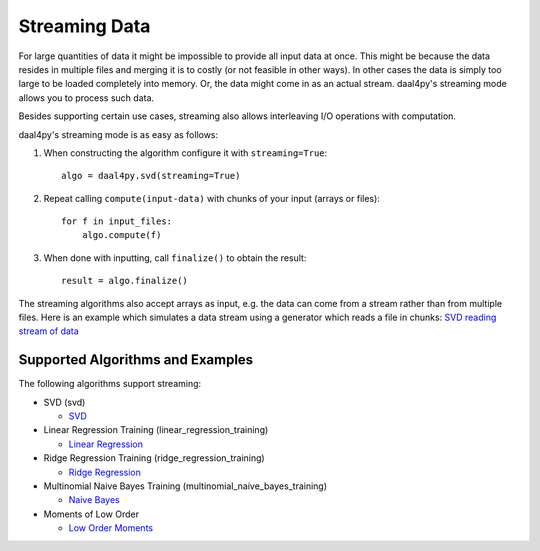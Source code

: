 .. _streaming:

##############
Streaming Data
##############
For large quantities of data it might be impossible to provide all input data at
once. This might be because the data resides in multiple files and merging it is
to costly (or not feasible in other ways). In other cases the data is simply too
large to be loaded completely into memory. Or, the data might come in as an
actual stream. daal4py's streaming mode allows you to process such data.

Besides supporting certain use cases, streaming also allows interleaving I/O
operations with computation.

daal4py's streaming mode is as easy as follows:

1. When constructing the algorithm configure it with ``streaming=True``::

     algo = daal4py.svd(streaming=True)
2. Repeat calling ``compute(input-data)`` with chunks of your input (arrays or
   files)::

     for f in input_files:
         algo.compute(f)
3. When done with inputting, call ``finalize()`` to obtain the result::

     result = algo.finalize()

The streaming algorithms also accept arrays as input, e.g. the data can come
from a stream rather than from multiple files. Here is an example which
simulates a data stream using a generator which reads a file in chunks:
`SVD reading stream of data <https://github.com/IntelPython/daal4py/blob/master/examples/stream.py>`_

Supported Algorithms and Examples
---------------------------------
The following algorithms support streaming:

- SVD (svd)

  - `SVD <https://github.com/IntelPython/daal4py/blob/master/examples/svd_streaming.py>`_

- Linear Regression Training (linear_regression_training)

  - `Linear Regression <https://github.com/IntelPython/daal4py/blob/master/examples/linear_regression_stream.py>`_

- Ridge Regression Training (ridge_regression_training)

  - `Ridge Regression <https://github.com/IntelPython/daal4py/blob/master/examples/ridge_regression_stream.py>`_

- Multinomial Naive Bayes Training (multinomial_naive_bayes_training)

  - `Naive Bayes <https://github.com/IntelPython/daal4py/blob/master/examples/naive_bayes_stream.py>`_

- Moments of Low Order

  - `Low Order Moments <https://github.com/IntelPython/daal4py/blob/master/examples/low_order_moms_dense_streaming.py>`_
